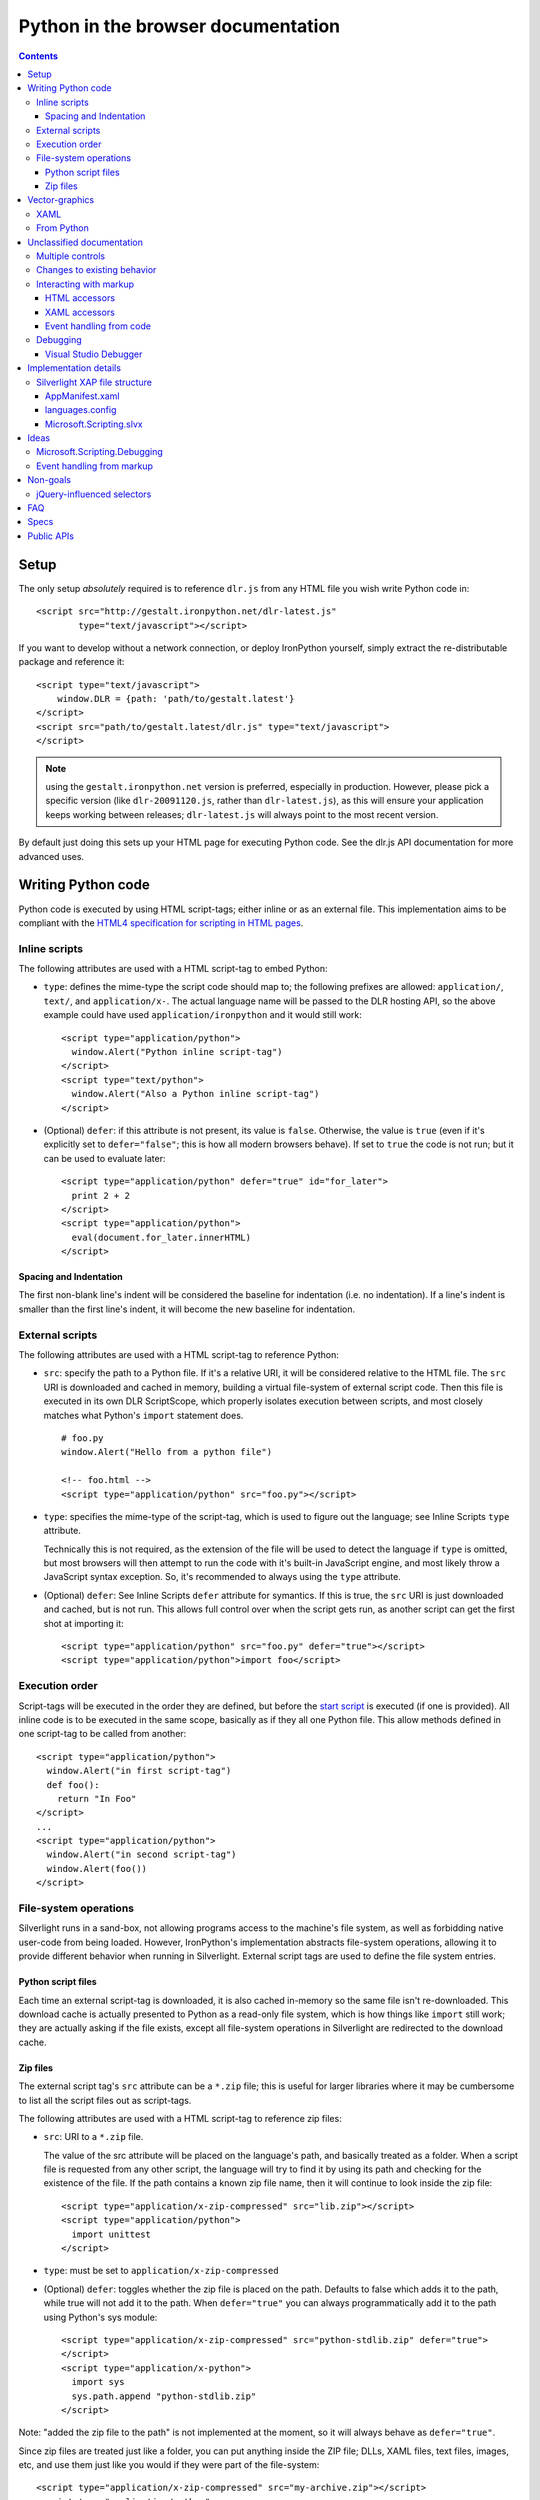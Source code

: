 ===================================
Python in the browser documentation
===================================

.. contents::

-----
Setup
-----
The only setup *absolutely* required is to reference ``dlr.js`` from any HTML 
file you wish write Python code in::

    <script src="http://gestalt.ironpython.net/dlr-latest.js"
            type="text/javascript"></script>

If you want to develop without a network connection, or deploy
IronPython yourself, simply extract the re-distributable package and 
reference it::

    <script type="text/javascript">
        window.DLR = {path: 'path/to/gestalt.latest'}
    </script>
    <script src="path/to/gestalt.latest/dlr.js" type="text/javascript">
    </script>

.. note:: using the ``gestalt.ironpython.net`` version is preferred, especially in
   production. However, please pick a specific version (like ``dlr-20091120.js``,
   rather than ``dlr-latest.js``), as this will ensure your application keeps
   working between releases; ``dlr-latest.js`` will always point to the most
   recent version.

By default just doing this sets up your HTML page for executing Python code.
See the dlr.js API documentation for more advanced uses.


-------------------
Writing Python code
-------------------
Python code is executed by using HTML script-tags; either inline or as an
external file. This implementation aims to be compliant with the `HTML4
specification for scripting in HTML pages 
<http://www.w3.org/TR/html4/interact/scripts.html>`_.


Inline scripts
~~~~~~~~~~~~~~
The following attributes are used with a HTML script-tag to embed Python:

- ``type``: defines the mime-type the script code should map to; the following
  prefixes are allowed: ``application/``, ``text/``, and ``application/x-``.
  The actual language name will be passed to the DLR hosting API, so the above
  example could have used ``application/ironpython`` and it would still work::

      <script type="application/python">
        window.Alert("Python inline script-tag")
      </script>
      <script type="text/python">
        window.Alert("Also a Python inline script-tag")
      </script>

- (Optional) ``defer``: if this attribute is not present, its value is 
  ``false``. Otherwise, the value is ``true`` (even if it's explicitly set to 
  ``defer="false"``; this is how all modern browsers behave). If set to ``true``
  the code is not run; but it can be used to evaluate later::

      <script type="application/python" defer="true" id="for_later">
        print 2 + 2
      </script>
      <script type="application/python">
        eval(document.for_later.innerHTML)
      </script>


Spacing and Indentation
+++++++++++++++++++++++
The first non-blank line's indent will be considered the baseline for
indentation (i.e. no indentation). If a line's indent is smaller than the first
line's indent, it will become the new baseline for indentation.


External scripts
~~~~~~~~~~~~~~~~
The following attributes are used with a HTML script-tag to reference Python:

- ``src``: specify the path to a Python file. If it's a relative URI, it will
  be considered relative to the HTML file. The ``src`` URI is downloaded and
  cached in memory, building a virtual file-system of external script code.
  Then this file is executed in its own DLR ScriptScope, which properly
  isolates execution between scripts, and most closely matches what Python's
  ``import`` statement does.
  ::

      # foo.py
      window.Alert("Hello from a python file")

      <!-- foo.html -->
      <script type="application/python" src="foo.py"></script>

- ``type``: specifies the mime-type of the script-tag, which is used to figure
  out the language; see Inline Scripts ``type`` attribute.

  Technically this is not required, as the extension of the file will be used
  to detect the language if ``type`` is omitted, but most browsers will then
  attempt to run the code with it's built-in JavaScript engine, and most likely
  throw a JavaScript syntax exception. So, it's recommended to always using the
  ``type`` attribute.

- (Optional) ``defer``: See Inline Scripts ``defer`` attribute for symantics.
  If this is true, the ``src`` URI is just downloaded and cached, but is not
  run. This allows full control over when the script gets run, as another
  script can get the first shot at importing it::

      <script type="application/python" src="foo.py" defer="true"></script> 
      <script type="application/python">import foo</script>


Execution order
~~~~~~~~~~~~~~~
Script-tags will be executed in the order they are defined, but before the
`start script <start-script>`_ is executed (if one is provided). All inline
code is to be executed in the same scope, basically as if they all one Python
file. This allow methods defined in one script-tag to be called from another::

    <script type="application/python">
      window.Alert("in first script-tag")
      def foo():
        return "In Foo"
    </script>
    ...
    <script type="application/python">
      window.Alert("in second script-tag")
      window.Alert(foo())
    </script>


File-system operations
~~~~~~~~~~~~~~~~~~~~~~
Silverlight runs in a sand-box, not allowing programs access to the machine's
file system, as well as forbidding native user-code from being loaded. However,
IronPython's implementation abstracts file-system operations, allowing it to
provide different behavior when running in Silverlight. External script tags
are used to define the file system entries.


Python script files
+++++++++++++++++++
Each time an external script-tag is downloaded, it is also cached in-memory so
the same file isn't re-downloaded. This download cache is actually presented to
Python as a read-only file system, which is how things like ``import`` still
work; they are actually asking if the file exists, except all file-system
operations in Silverlight are redirected to the download cache.


Zip files
+++++++++
The external script tag's ``src`` attribute can be a ``*.zip`` file; this is
useful for larger libraries where it may be cumbersome to list all the script
files out as script-tags.

The following attributes are used with a HTML script-tag to reference zip files:

- ``src``: URI to a ``*.zip`` file.

  The value of the src attribute will be placed on the language's path, and
  basically treated as a folder. When a script file is requested from any other
  script, the language will try to find it by using its path and checking for
  the existence of the file. If the path contains a known zip file name, then
  it will continue to look inside the zip file::

      <script type="application/x-zip-compressed" src="lib.zip"></script>
      <script type="application/python">
        import unittest
      </script>

- ``type``: must be set to ``application/x-zip-compressed``
- (Optional) ``defer``: toggles whether the zip file is placed on the path. 
  Defaults to false which adds it to the path, while true will not add it to the
  path. When ``defer="true"`` you can always programmatically add it to the path
  using Python's sys module::

      <script type="application/x-zip-compressed" src="python-stdlib.zip" defer="true"> 
      </script> 
      <script type="application/x-python"> 
        import sys 
        sys.path.append "python-stdlib.zip" 
      </script>

Note: "added the zip file to the path" is not implemented at the moment, so
it will always behave as ``defer="true"``.

Since zip files are treated just like a folder, you can put anything inside
the ZIP file; DLLs, XAML files, text files, images, etc, and use them just
like you would if they were part of the file-system::

    <script type="application/x-zip-compressed" src="my-archive.zip"></script>
    <script type="application/python">
      import clr
      clr.AddReferenceToFile("my-archive.zip/Foo.dll")
      txt = open("my-archive.zip/foo.txt").read()
    </script>

When accessing files inside a zip file, just use the zip filename as if it were
a folder name.

Note: Today only the zip file's filename (without the .zip extension) is
required to access it (example: ``open('my-archive/foo.txt')``), though that's
a bug in the implementation, not the spec.


---------------
Vector-graphics
---------------
Silverlight not only provides an execution model for Python scripts, but it also
allows for rendering vector graphics in the browser, for animations or rich 
user-interfaces. This can be accomplished by using `eXtensible Application
Markup Language (XAML) <http://msdn.microsoft.com/en-us/library/ms752059.aspx>`_,
or directly from Python.


XAML
~~~~
XAML markup can be embedded into a script-tag, either inline or as an external
file::

    <!-- inline XAML file -->
    <script type="application/xaml+xml" id="inlineXAML" width="200" height="75">
      <Canvas Background="Wheat">
        <TextBlock Canvas.Left="20" FontSize="24" />
      </Canvas>
    </script>

    <!-- external XAML file -->
    <script type="application/xaml+xml" id="externalXAML" src="foo.xaml">
    </script>

The following attributes are used with a HTML script-tag to embed XAML content:

- ``width``: the width of Silverlight control surface.

- ``height``: the height of Silverlight control surface.

- ``type``: should be set to ``application/xaml+xml``, though
  ``application/xml+xaml`` also works.

- ``src``: URI to a XAML file. It behaves like external scripts ``src``
  attribute with regard to downloading and caching. If it is not set, the XAML
  content is expected to be provided in the script-tag's innerText.

- ``id``: DOM ID the generated Silverlight control will have; this is needed
  to tell Python code to run against a specific Silverlight control.

- (Optional) ``defer``: By default either the external or inline XAML
  causes ``dlr.js`` to inject a Silverlight control, and set the RootVisual of
  that Silverlight instance to the XAML provided by the script-tag. However, if
  this is ``true``, the Silverlight control is still injected into the DOM, but
  the XAML content is not set as the RootVisual of that control. If the XAML
  content was provided by the ``src`` attribute, then the file is still
  downloaded and cached. Setting the RootVisual can be done manually, however::

      <script type="application/xaml+xml" id="xamlContent" defer="true">
        <Canvas Background="Wheat">
          <TextBlock Canvas.Left="20" FontSize="24" />
        </Canvas>
      </script>

      <script type="application/python" class="xamlContent">
        from Microsoft.Scripting.Silverlight import DynamicApplication
        DynamicApplication.Current.LoadRootVisualFromString(document.xamlContent.innerHTML)
      </script>
  
  If you do not want to even have the control added, then you'll have to
  disable dlr.js's auto-adding::

      <script type="text/javascript">
        window.DLR = {autoAdd: false}
      </script>
      <script type="text/javascript" src="dlr.js"></script>
      
      <script type="application/xaml+xml" id="xamlContent" defer="true">
        <Canvas Background="Wheat">
          <TextBlock Canvas.Left="20" FontSize="24" />
        </Canvas>
      </script>

  Then you can add a control at any time::

      <script type="text/javascript">
        DLR.createObject({width: 200, height: 200});
      </script>


This is similar to the way that `Silverlight 1.0 allowed XAML to be embedded
<http://msdn.microsoft.com/en-us/library/cc189016(VS.95).aspx>`_.


From Python
~~~~~~~~~~~
XAML is simply a markup language for creating objects, so the same thing can
be done directly from Python. Given this XAML::
      
    <script type="application/xaml+xml" id="xamlContent">
      <Canvas Background="Wheat">
        <TextBlock Canvas.Left="20" FontSize="24" />
      </Canvas>
    </script>

The equivalent in Python would be::

    from System.Windows import Application
    from System.Windows.Media import SolidColorBrush, Colors
    from System.Windows.Controls import Canvas, TextBlock
    c = Canvas(Background = SolidColorBrush(Colors.Wheat))
    t = TextBlock(FontSize = 24)
    c.Children.Add(t)
    Canvas.SetLeft(t, 20)
    Application.Curren.RootVisual = c


--------------------------
Unclassified documentation
--------------------------
This is just random documentation, which has yet to be incorporated into a place
that makes sense.


Multiple controls
~~~~~~~~~~~~~~~~~
Browsers allow for multiple object-controls to be on a single page, so you
could have multiple Silverlight controls on the same page. This introduces an
unexpected side-effect to having Silverlight run code inside script-tags;
every Silverlight would run run every script-tag. Consider the following::

    <div id="message"></div>
    <script src="dlr.js"></script>
    <script type="text/javascript">
      DLR.createObject({width: '100', height: '100'})
    </script>
    <script type="application/ruby">
      root_visual = UserControl.new
    </script>

Both Silverlight controls will get their `root_visual` set, since the Ruby
script-tag is executed twice, once for each Silverlight control. To avoid
this, script-tags must be scoped to a specific Silverlight control. ``dlr.js``
instructs ``dlr.xap`` to only run "un-scoped" script-tags on the first control
added to a page, and only run "scoped" script-tags with subsequent added
controls. To "scope" a script-tag, the class attribute contains the same value
as its corresponding Silverlight control's ``xamlid`` initParam::

    <script type="text/javascript">
      DLR.createObject({xamlid: 'control1'})
    </script>
    <script type="application/python" class="control1">
      # will only run in the "control1" object
    </script>

An un-scoped script-tag is simply a script-tag without a class attribute.
These will run in a Silverlight control that does not have the "xamlid"
initParam set; dlr.js does this for only the first control it injects.

If you intend to not use Silverlight graphics through script-tags, or only use
them in one control, then you don't need to worry about scoping; scoping only
comes into play when you have multiple controls. If you want to use
Silverlight graphics, you can use this same strategy on script-tags containing
XAML to make sure the proper RootVisual is set.

A script-tag having a "*" class attribute will cause it to run in every
script-tag, so the first-example's behavior is still possible.


Changes to existing behavior 
~~~~~~~~~~~~~~~~~~~~~~~~~~~~
Though there are no major breaking changes to any existing behavior of
existing applications, there needs to be some changes to existing features to
make this new activation-model work properly.

Previously, the "start" initParam (entry-point/start-script to the DLR
Silverlight app) is required if there is no ``app.*`` file in the XAP file. If
the "start" initParam is omitted in this condition, an error would have been
raised, complaining about not finding an ``app.*`` file.

This requirement is now completely relaxed; neither an app.* file or a "start"
initParam is required. If no "start" script or defer=false script-tags exist
on the page; then nothing runs and no error is raised. This is relaxed because
a Silverlight application can be only inline XAML.
::

    <script type="application/python"> 
      ... 
    </script> 
    <object ...> 
      <params name="source" value="app.xap" /> 
      <params name="initParams" value="" /> <!-- no initParams value needed --> 
    </object> 
 
Though these changes are being introduced to remove the need for Chiron, it is
still a useful tool for generating XAP files on the fly. Chiron now serves
files out of the "externalUrlPrefix" path if it is a relative path, so
extensions can be developed locally and Chiron instantly picks them up. Also,
Chiron's XAP building features will build an appropriate XAP file depending on
whether you're using slvx files or not.


Interacting with markup
~~~~~~~~~~~~~~~~~~~~~~~
To make accessing the HTML and XAML easier and more like how JavaScript works,
variables pointing to them are added to the scope in which script-tags are
executed in.

HTML accessors
++++++++++++++

`document` maps to `System.Windows.Browser.HtmlPage.Document`, which is of type
`HtmlDocument`, and `window` maps to `System.Windows.Browser.HtmlPage.Window`, which
is of type `HtmlWindow`.
 
When a method is called on an `HtmlDocument` that does not exist, it calls
`GetElementById(methodName)`. The following examples are in Python::

    document.a_div_id 
    # same as ... 
    document.GetElementById("a_div_id") 

    document.doesnotexist # None 
 
When a method is called on an `HtmlElement` that does not exist, it should call
`GetProperty(methodName)`. When calling the non-existent method as a setter,
call `SetProperty(methodName, value)`::

    document.a_div_id.innerHTML 
    # same as ... 
    document.a_div_id.GetProperty("innerHTML") 

    document.a_div_id.innerHTML = "Hi" 
    # same as ... 
    document.a_div_id.SetProperty("innerHTML", "Hi") 
 
When an indexer is used on an `HtmlElement`, it should call
``GetAttribute(methodName)``. When setting the indexer, call
``SetAttribute(methodName, value)``::

    document.link_id['href'] 
    # same as ... 
    document.link_id.GetAttribute('href') 
 
    document.link_id['href'] = 'http://foo.com' 
    # same as ... 
    document.a_div_id.SetAttribute('href', 'http://foo.com') 

XAML accessors
++++++++++++++

Note: the "root_visual" shorthand is not implemented yet, though the "me" and
"xaml" shorthands are available. So, for now, everywhere you see
"root_visual", substitute it with either "me" or "xaml".

``root_visual`` maps to ``System.Windows.Application.Current.RootVisual``, having a
base-type of ``FrameworkElement``. When a method is called that does not exist on
``root_visual``, then ``FindName(methodName)`` is called. This allows access to any
XAML elements with an ``x:Name`` value to be accessed by the ``x:Name`` value as a
method call::

    root_visual.Message.Text = "New Message" 
 
Note: ``load_root_visual`` is not implemented yet. Use
"DynamicApplication#LoadRootVisual" directly if you need to, though XAML
script-tags are recommended.

``load_root_visual`` is a method used to set the value of ``root_visual`` when it is
not auto-set. It is a light wrapper around ``DynamicApplication#LoadRootVisual``.
It takes the following parameters:

- xaml\: Required. Can be the following types:

  - String\: assumes a URI string, and loads it as XAML using
    DynamicApplication#LoadRootVisual. This will load xaml files referenced 
    by a script-tag, a file in a zip file, or in the main XAP file.

  - HtmlElement\: assumes the innerHTML is XAML, and loads it using
    XamlReader.Load 

- element\: Optional. Type is FrameworkElement. Only used when the xaml 
  argument is a String.

Defaults to UserControl when not provided::

    load_root_visual(document.xamlContent) 
    # same as ... 
    DynamicApplication.LoadRootVisual = XamlReader.Load(document.xamlContent.innerHTML) 


Event handling from code
++++++++++++++++++++++++

From code, events on both HTML and XAML elements can be hooked via the
language's specific .NET event hookup syntax. Given the following HTML::

    <a id="cm">Click Me</a>

You can hook the ``onclick`` event from Python::

    <script type="application/python"> 
      def do_c(link): 
        link.innerHTML = "Clicked!" 
      document.cm.onclick += do_c 
    </script> 
 
Hooking XAML events also works::

    <script type="application/xml+xaml"> 
      ... 
      <TextBox x:Name="xcm" Text="Click Me" /> 
      ... 
    </script>

    <script type="application/python"> 
      def click(s, e):
          s.text = "Clicked!"
      root_visual.xcm.MouseLeftButtonDown += click
    </script> 

Event handling from HTML or XAML markup is not supported!


Debugging
~~~~~~~~~

Visual Studio Debugger
++++++++++++++++++++++

When you have debug mode turned on, it will just work as it used to. Attach
the debugger to the browser, open the script file in Visual Studio, place a
breakpoint, etc. Having the script files in the XAP does not make a difference
for debugging; it's all about the debug-able code being generated and having
the file open in VS.


----------------------
Implementation details
----------------------

Silverlight XAP file structure
~~~~~~~~~~~~~~~~~~~~~~~~~~~~~~
With both user scripts and larger libraries outside the main XAP file, the
main XAP only serves as a container for the AppManifest.xaml and any dynamic
language assemblies required by the application. Silverlight 3 introduced
"Transparent Silverlight Extensions", a way to package your own libraries into
a .slvx (Silverlight versioned extension) file (really just zip file) which
applications can depend on by referencing it from their AppManifest.xaml.
Using this feature all the assemblies can be removed from the XAP file, put in
a slvx file, and hosted on an internet location so other applications can
depend on it. Instead of IronPython and IronRuby releases containing the
assemblies built for Silverlight, they will just contain a dlr.xap file. This
xap file will be shared between all applications; only advanced scenarios will
need to modify the xap file. It will only containing just two files:

AppManifest.xaml
++++++++++++++++
The AppManifest.xaml file just references the Microsoft.Scripting.slvx file,
and points the Silverlight application at the static entry point in
Microsoft.Scripting.Silverlight.dll (included in Microsoft.Scripting.slvx)::

    <Deployment 
     xmlns="http://schemas.microsoft.com/client/2007/deployment" 
     xmlns:x="http://schemas.microsoft.com/winfx/2006/xaml" 
     RuntimeVersion="3.0.40624.0" 
     EntryPointAssembly="Microsoft.Scripting.Silverlight" 
     EntryPointType="Microsoft.Scripting.Silverlight.DynamicApplication"> 
     <Deployment.ExternalParts> 
       <ExtensionPart Source="http://ironpython.net/2.6/Microsoft.Scripting.slvx"/> 
     </Deployment.ExternalParts> 
    </Deployment> 

languages.config
++++++++++++++++
The languages.config file lists the configuration information for DLR
languages that can be used in Silverlight. This file can be present in a
DLR-based xap today for defining configuration information for languages other
than Ruby and Python, but now this file must be present if an application
depends on the Microsoft.Scripting.slvx file. Included in this information is
the URL for each language's slvx file::

    <Languages> 
        <Language names="IronPython;Python;py" 
                  extensions=".py" 
                  languageContext="IronPython.Runtime.PythonContext" 
                  assemblies="IronPython.dll;IronPython.Modules.dll" 
                  external="http://ironpython.net/2.6/IronPython.slvx" /> 
  
        <Language names="IronRuby;Ruby;rb" 
                  extensions=".rb" 
                  languageContext="IronRuby.Runtime.RubyContext" 
                  assemblies="IronRuby.dll;IronRuby.Libraries.dll" 
                  external="http://ironpython.net/2.6/IronRuby.slvx" /> 
    </Languages> 
  
The language node can have the following attributes: 

- ``names``: ``;``-separated list of names the language can use 
- ``extensions``: ``;``-separated list of file extensions the language can use 
- ``languageContext``: language's type that inherits from ``LanguageContext``
- ``assemblies``: URIs to assemblies which make up the language

  - Optional: but if external is missing, then this list of assemblies is
    assumed to be in the XAP

- ``external``: SLVX file for all language assemblies

Microsoft.Scripting.slvx
++++++++++++++++++++++++
Microsoft.Scripting.slvx will contain the following DLLs:
- Microsoft.Scripting.dll 
- Microsoft.Dynamic.dll 
- Microsoft.Scripting.Core.dll 
- Microsoft.Scripting.ExtensionAttribute.dll 
- Microsoft.Scripting.Silverlight.dll

When an application starts up, Silverlight downloads the
Microsoft.Scripting.slvx file, loads all the assemblies inside it, and then
kicks off the static entry point,
Microsoft.Scripting.Silverlight.DynamicApplication. During its startup logic,
it tries to load language configuration from the languages.config file; if
that fails it looks to already loaded assemblies referenced in the
AppManifest.xaml and loads the configuration info off the assemblies directly.
Because of this, XAP files must have a languages.config to download languages
on-demand. After the language configuration is loaded, the script-tags on the
HTML page are processed; for each language used, the existence of all the
language's assemblies in the XAP file is checked, and if they are not all
found the language's external-package is downloaded, assemblies inside loaded,
and a ScriptEngine created for the language. Both the list of assemblies and
external-package URI are provided by languages.config.

If an application cannot depend on the slvx files hosted on the internet, they
can be hosted on any machine. Just change the AppManifest.xaml and
languages.config to point to the new location. If Chiron is still being used
to generate the XAP file, then the externalUrlPrefix in Chiron.exe.config is
the only setting that needs to be changed.


-----
Ideas
-----
THIS SECTION IS ONLY IDEAS! NOTHING HERE IS IMPLEMENTED, OR IS PLANNED TO BE IN
THE FUTURE!

Microsoft.Scripting.Debugging
~~~~~~~~~~~~~~~~~~~~~~~~~~~~~
Implement a lightweight debugger in the HTML page

Event handling from markup
~~~~~~~~~~~~~~~~~~~~~~~~~~
HTML events can be hooked both through markup and/or code (for HTML/JavaScript
reference: http://www.w3.org/TR/html4/interact/scripts.html#h-18.2.3). Events
can be hooked directly from HTML by providing the name of the event as an
attribute on an HTML element, whose value is a string of code in the default
scripting language. The code is executed when the event fires in the context
of the current HTML element::

    <meta http-equiv="Content-Script-Type" content="application/ruby" /> 
    <a href="javascript:void(0)" onclick="self.innerHTML = 'Clicked!'">Click Me</a> 
 
This is accomplished by scanning all HTML elements on the page for attributes
which are valid event names (see the HTML4 reference above). For each one
found, the event is hooked with a handler which evaluates the attribute's
value in the default scripting language in the context of the current HTML
element. Not all events will be supported, as some have already fired by the
time Silverlight gets control (e.g. ``onload``).

Events can be hooked directly from XAML by providing the name of the event as
an attribute on a XAML tag, its value being the method name to use as a
callback when the event fires. The method should take two arguments: the
sender and the event_args::

    <script type="application/xaml+xml"> 
      ... 
      <TextBox Click="do_click" Text="Click Me" /> 
      ... 
    </script> 
    <script type="application/python"> 
      def do_click(sender, event_args): 
        sender.Text = "Clicked!" 
    </script> 
 
This is accomplished by scanning all XAML files embedded in script tags,
parsing the XML and looking for elements with attributes matching a set of
supported events (to be determined). When the event fires, the method name is
looked up and called if found, otherwise raises a runtime exception indicating
the method does not exist. Event hooking will not be supported in XAML files
provided in the XAP or another ZIP file, since Silverlight does not have a way
to enumerate zips.


---------
Non-goals
---------
These are clearly non-goals for IronPython, though some persuasion might move
them up into ideas.

jQuery-influenced selectors
~~~~~~~~~~~~~~~~~~~~~~~~~~~
Though the idea of having a jQuery-like selector API for DLR languages is
attractive, it is less feasible since each language will want a different way
to specify the syntax. Also, libraries in those languages may exist (eg.
Ruby's Hpricot), so it'd be best to use those directly. This might be
addressed in a future change, or another library, but is out of scope for this
change.


---
FAQ
---

The "start" script referenced in the Inline Scripts section ... what is it?
 
    The "start" script is another term for the entry-point script. By default it's
    ``app.*``, and ``*`` is used to figure out the correct language to instantiate.
    However, the user can specify the specific start-script in the initParams::
 
        <param name="initParams" value="start=myapp.py" />
 
    See the original dynamic languages in Silverlight specification for more
    information TODO add link.

Can I write offline Silverlight applications with this? 
 
    Not with Silverlight 3. Offline Silverlight applications do not allow using
    the browser DOM APIs, since they just run the Silverlight control outside the
    browser. Therefore, offline Silverlight applications cannot use <script> tag
    code. If you'd like to write a Silverlight application that runs both in the
    browser and on the desktop, you'll need to keep everything in the XAP file and
    use the "start" script as the application's entry-point. Silverlight 4
    supports HTML hosted in an OOB app, so it's possible to directly support this
    in the future.

-----
Specs
-----
- `Back to "Just Text" <spec.v2.html>`_ (last updated: 2010-02-23)
- `Dynamic Silverlight <spec.v1.html>`_ (last updated: 2008-03-14)

-----------
Public APIs
-----------
- dlr.js
- Microsoft.Scripting.Silverlight.dll
- DLR Hosting API

